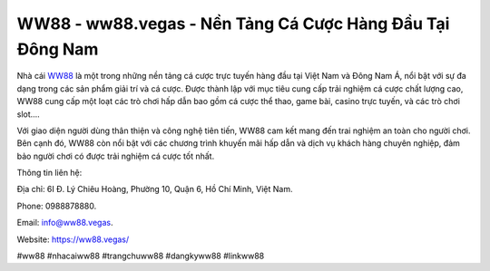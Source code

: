 WW88 - ww88.vegas - Nền Tảng Cá Cược Hàng Đầu Tại Đông Nam
===================================

Nhà cái `WW88 <https://ww88.vegas/>`_ là một trong những nền tảng cá cược trực tuyến hàng đầu tại Việt Nam và Đông Nam Á, nổi bật với sự đa dạng trong các sản phẩm giải trí và cá cược. Được thành lập với mục tiêu cung cấp trải nghiệm cá cược chất lượng cao, WW88 cung cấp một loạt các trò chơi hấp dẫn bao gồm cá cược thể thao, game bài, casino trực tuyến, và các trò chơi slot.... 

Với giao diện người dùng thân thiện và công nghệ tiên tiến, WW88 cam kết mang đến trai nghiệm an toàn cho người chơi. Bên cạnh đó, WW88 còn nổi bật với các chương trình khuyến mãi hấp dẫn và dịch vụ khách hàng chuyên nghiệp, đảm bảo người chơi có được trải nghiệm cá cược tốt nhất.

Thông tin liên hệ: 

Địa chỉ: 6I Đ. Lý Chiêu Hoàng, Phường 10, Quận 6, Hồ Chí Minh, Việt Nam. 

Phone: 0988878880. 

Email: info@ww88.vegas. 

Website: https://ww88.vegas/

#ww88 #nhacaiww88 #trangchuww88 #dangkyww88 #linkww88
